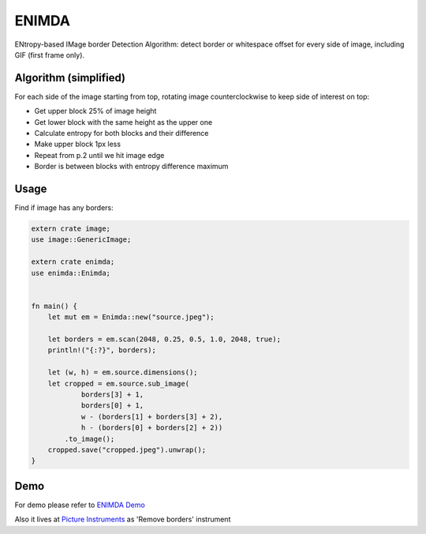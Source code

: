 ENIMDA
======

ENtropy-based IMage border Detection Algorithm: detect border or whitespace offset for every side of image, including GIF (first frame only).

Algorithm (simplified)
----------------------

For each side of the image starting from top, rotating image counterclockwise
to keep side of interest on top:

* Get upper block 25% of image height
* Get lower block with the same height as the upper one
* Calculate entropy for both blocks and their difference
* Make upper block 1px less
* Repeat from p.2 until we hit image edge
* Border is between blocks with entropy difference maximum

.. image:: https://raw.githubusercontent.com/embali/enimda-rs/master/algorithm.gif
    :alt: Sliding from center to edge - searching for maximum entropy difference
    :width: 300
    :height: 300

Usage
-----

Find if image has any borders:

.. code-block:: rust

    extern crate image;
    use image::GenericImage;

    extern crate enimda;
    use enimda::Enimda;


    fn main() {
        let mut em = Enimda::new("source.jpeg");

        let borders = em.scan(2048, 0.25, 0.5, 1.0, 2048, true);
        println!("{:?}", borders);

        let (w, h) = em.source.dimensions();
        let cropped = em.source.sub_image(
                borders[3] + 1,
                borders[0] + 1,
                w - (borders[1] + borders[3] + 2),
                h - (borders[0] + borders[2] + 2))
            .to_image();
        cropped.save("cropped.jpeg").unwrap();
    }

Demo
----

For demo please refer to `ENIMDA Demo <https://github.com/embali/enimda-demo/>`_

Also it lives at `Picture Instruments <http://picinst.com/>`_ as 'Remove borders' instrument
